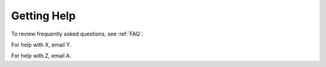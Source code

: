 .. _help:

Getting Help
======

To review frequently asked questions, see :ref:`FAQ`.

For help with X, email Y.

For help with Z, email A.
